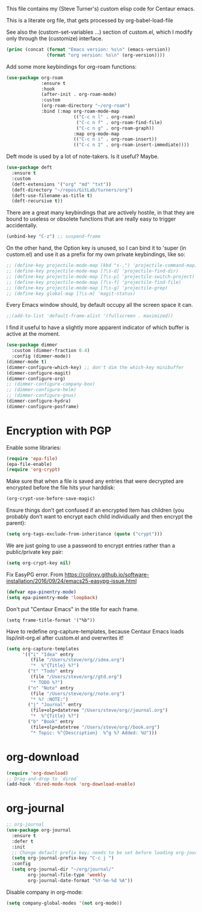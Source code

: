 
This file contains my (Steve Turner's) custom elisp code for Centaur emacs.

This is a literate org file, that gets processed by org-babel-load-file

See also the (custom-set-variables ...) section of custom.el, which I modify
only through the (customize) interface.
#+BEGIN_SRC emacs-lisp 
  (princ (concat (format "Emacs version: %s\n" (emacs-version))
                 (format "org version: %s\n" (org-version))))
#+END_SRC    

Add some more keybindings for org-roam functions:
#+BEGIN_SRC emacs-lisp 
(use-package org-roam
             :ensure t
             :hook
             (after-init . org-roam-mode)
             :custom
             (org-roam-directory "~/org-roam")
             :bind (:map org-roam-mode-map
                         (("C-c n l" . org-roam)
                          ("C-c n f" . org-roam-find-file)
                          ("C-c n g" . org-roam-graph))
                         :map org-mode-map
                         (("C-c n i" . org-roam-insert))
                         (("C-c n I" . org-roam-insert-immediate))))

#+END_SRC    

Deft mode is used by a lot of note-takers. Is it useful? Maybe.
#+BEGIN_SRC emacs-lisp 
(use-package deft
  :ensure t
  :custom
  (deft-extensions '("org" "md" "txt"))
  (deft-directory "~/repos/GitLab/turners/org")
  (deft-use-filename-as-title t)
  (deft-recursive t))
#+END_SRC    

There are a great many keybindings that are actively hostile, in that they are
bound to useless or obsolete functions that are really easy to trigger
accidentally.
#+BEGIN_SRC emacs-lisp 
(unbind-key "C-z") ;; suspend-frame
#+END_SRC    
On the other hand, the Option key is unused, so I can bind it to 'super (in
custom.el) and use it as a prefix for my own private keybindings, like so:
#+BEGIN_SRC emacs-lisp 
;; (define-key projectile-mode-map (kbd "s-,") 'projectile-command-map)
;; (define-key projectile-mode-map [?\s-d] 'projectile-find-dir)
;; (define-key projectile-mode-map [?\s-p] 'projectile-switch-project)
;; (define-key projectile-mode-map [?\s-f] 'projectile-find-file)
;; (define-key projectile-mode-map [?\s-g] 'projectile-grep)
;; (define-key global-map [?\s-m] 'magit-status)
#+END_SRC    

Every Emacs window should, by default occupy all the screen space it can.
#+BEGIN_SRC emacs-lisp 
;;(add-to-list 'default-frame-alist '(fullscreen . maximized))
#+END_SRC    

I find it useful to have a slightly more apparent indicator of which buffer is
active at the moment.
#+BEGIN_SRC emacs-lisp 
(use-package dimmer
  :custom (dimmer-fraction 0.4)
  :config (dimmer-mode))
(dimmer-mode t)
(dimmer-configure-which-key) ;; don't dim the which-key minibuffer
(dimmer-configure-magit)
(dimmer-configure-org)
;; (dimmer-configure-company-box)
;; (dimmer-configure-helm)
;; (dimmer-configure-gnus)
(dimmer-configure-hydra)
(dimmer-configure-posframe)
#+END_SRC    

* Encryption with PGP

Enable some libraries:
#+begin_src emacs-lisp
  (require 'epa-file)
  (epa-file-enable)
  (require 'org-crypt)
#+end_src
Make sure that when a file is saved any entries that were decrypted are encrypted before the file hits your harddisk:
#+begin_src emacs-lisp
  (org-crypt-use-before-save-magic)
#+end_src
Ensure things don’t get confused if an encrypted item has children (you probably
don’t want to encrypt each child individually and then encrypt the parent):
#+begin_src emacs-lisp
  (setq org-tags-exclude-from-inheritance (quote ("crypt")))
#+end_src
We are just going to use a password to encrypt entries rather than a
public/private key pair:
#+begin_src emacs-lisp
  (setq org-crypt-key nil)
#+end_src
Fix EasyPG error.
From https://colinxy.github.io/software-installation/2016/09/24/emacs25-easypg-issue.html
#+begin_src emacs-lisp
  (defvar epa-pinentry-mode)
  (setq epa-pinentry-mode 'loopback)
#+end_src

Don't put "Centaur Emacs" in the title for each frame.
#+begin_example
(setq frame-title-format '("%b"))
#+end_example

Have to redefine org-capture-templates, because Centaur Emacs loads
lisp/init-org.el after custom.el and overwrites it!

#+begin_src emacs-lisp
  (setq org-capture-templates
        '(("i" "Idea" entry
           (file "/Users/steve/org//idea.org")
           "*  %^{Title} %?")
          ("t" "Todo" entry
           (file "/Users/steve/org//gtd.org")
           "* TODO %?")
          ("n" "Note" entry
           (file "/Users/steve/org//note.org")
           "* %? :NOTE:")
          ("j" "Journal" entry
           (file+olp+datetree "/Users/steve/org//journal.org")
           "*  %^{Title} %?")
          ("b" "Book" entry
           (file+olp+datetree "/Users/steve/org//book.org")
           "* Topic: %^{Description}  %^g %? Added: %U")))
#+end_src

* org-download
#+begin_src emacs-lisp
  (require 'org-download)
  ;; Drag-and-drop to `dired`
  (add-hook 'dired-mode-hook 'org-download-enable)
#+end_src 
* org-journal
#+begin_src emacs-lisp
  ;; org-journal
  (use-package org-journal
    :ensure t
    :defer t
    :init
    ;; Change default prefix key; needs to be set before loading org-journal
    (setq org-journal-prefix-key "C-c j ")
    :config
    (setq org-journal-dir "~/org/journal/"
          org-journal-file-type 'weekly
          org-journal-date-format "%Y-%m-%d %A"))
#+end_src 

Disable company in org-mode:

#+begin_src emacs-lisp
  (setq company-global-modes '(not org-mode))
#+end_src
